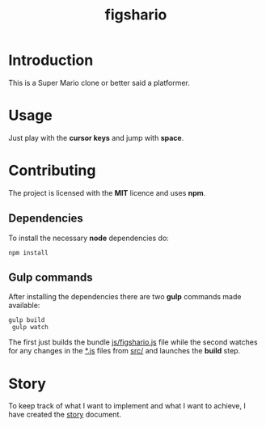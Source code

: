 #+TITLE: figshario

[[file:./assets/icons/128.png]]

* Introduction
This is a Super Mario clone or better said a platformer.

* Usage
Just play with the *cursor keys* and jump with *space*.

* Contributing
The project is licensed with the *MIT* licence and uses *npm*.

** Dependencies
To install the necessary *node* dependencies do:

~npm install~

** Gulp commands
After installing the dependencies there are two *gulp* commands made available:

~gulp build
 gulp watch~

The first just builds the bundle _js/figshario.js_ file while the second
watches for any changes in the _*.js_ files from _src/_ and launches the
*build* step.

* Story
To keep track of what I want to implement and what I want to achieve, I have
created the [[file:./doc/story.org][story]] document.
